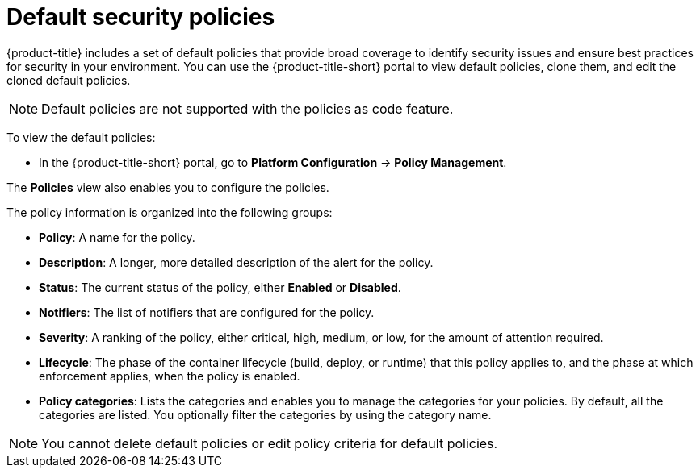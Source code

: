 // Module included in the following assemblies:
//
// * operating/manage_security_policies/default-security-policies.adoc
:_mod-docs-content-type: CONCEPT
[id="use-default-security-policies_{context}"]
= Default security policies

[role="_abstract"]
{product-title} includes a set of default policies that provide broad coverage to identify security issues and ensure best practices for security in your environment. You can use the {product-title-short} portal to view default policies, clone them, and edit the cloned default policies.

[NOTE]
====
Default policies are not supported with the policies as code feature.
====

To view the default policies:

* In the {product-title-short} portal, go to *Platform Configuration* -> *Policy Management*.

The *Policies* view also enables you to configure the policies.

The policy information is organized into the following groups:

* *Policy*: A name for the policy.
* *Description*: A longer, more detailed description of the alert for the policy.
* *Status*: The current status of the policy, either *Enabled* or *Disabled*.
* *Notifiers*: The list of notifiers that are configured for the policy.
* *Severity*: A ranking of the policy, either critical, high, medium, or low, for the amount of attention required.
* *Lifecycle*: The phase of the container lifecycle (build, deploy, or runtime) that this policy applies to, and the phase at which enforcement applies, when the policy is enabled.
* *Policy categories*: Lists the categories and enables you to manage the categories for your policies. By default, all the categories are listed. You optionally filter the categories by using the category name.

[NOTE]
====
You cannot delete default policies or edit policy criteria for default policies.
====
